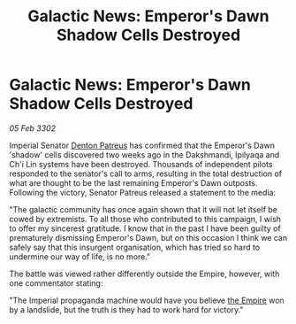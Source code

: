 :PROPERTIES:
:ID:       68f617dc-9785-4644-b4e8-4b4c99e22eed
:END:
#+title: Galactic News: Emperor's Dawn Shadow Cells Destroyed
#+filetags: :3302:galnet:

* Galactic News: Emperor's Dawn Shadow Cells Destroyed

/05 Feb 3302/

Imperial Senator [[id:75daea85-5e9f-4f6f-a102-1a5edea0283c][Denton Patreus]] has confirmed that the Emperor's Dawn 'shadow' cells discovered two weeks ago in the Dakshmandi, Ipilyaqa and Ch'i Lin systems have been destroyed. Thousands of independent pilots responded to the senator's call to arms, resulting in the total destruction of what are thought to be the last remaining Emperor's Dawn outposts. Following the victory, Senator Patreus released a statement to the media: 

"The galactic community has once again shown that it will not let itself be cowed by extremists. To all those who contributed to this campaign, I wish to offer my sincerest gratitude. I know that in the past I have been guilty of prematurely dismissing Emperor's Dawn, but on this occasion I think we can safely say that this insurgent organisation, which has tried so hard to undermine our way of life, is no more." 

The battle was viewed rather differently outside the Empire, however, with one commentator stating: 

"The Imperial propaganda machine would have you believe [[id:77cf2f14-105e-4041-af04-1213f3e7383c][the Empire]] won by a landslide, but the truth is they had to work hard for victory."
